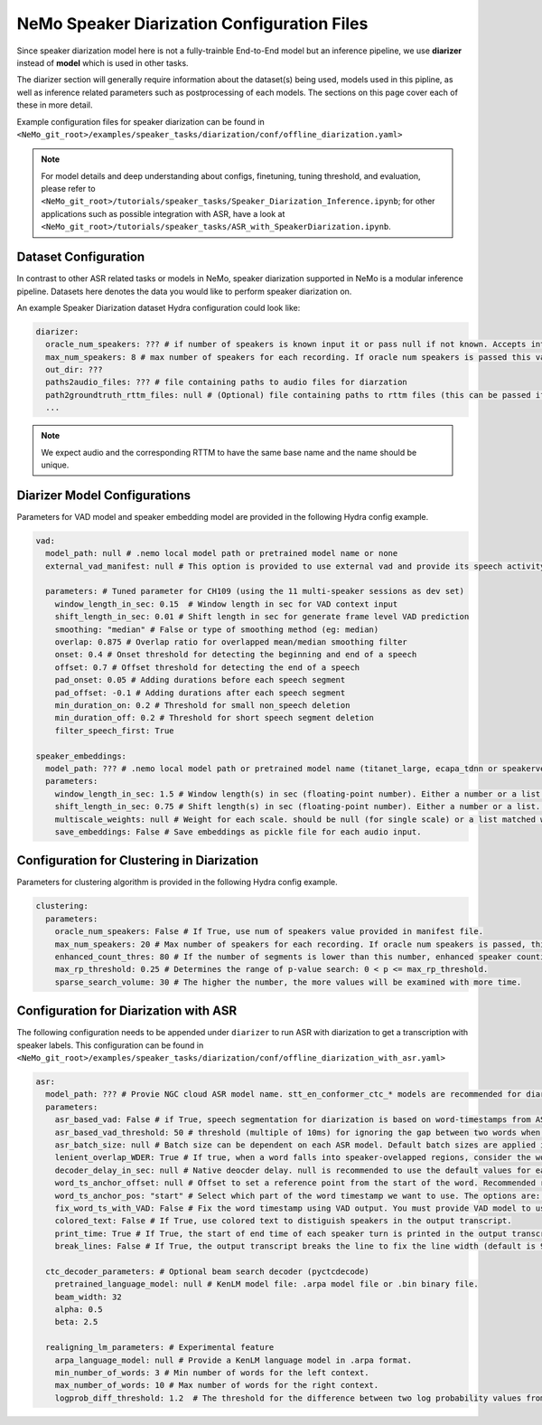 NeMo Speaker Diarization Configuration Files
============================================

Since speaker diarization model here is not a fully-trainble End-to-End model but an inference pipeline, we use **diarizer** instead of **model** which is used in other tasks.

The diarizer section will generally require information about the dataset(s) being used, models used in this pipline, as well as inference related parameters such as postprocessing of each models.
The sections on this page cover each of these in more detail.

Example configuration files for speaker diarization can be found in ``<NeMo_git_root>/examples/speaker_tasks/diarization/conf/offline_diarization.yaml>``

.. note::
  For model details and deep understanding about configs, finetuning, tuning threshold, and evaluation, 
  please refer to ``<NeMo_git_root>/tutorials/speaker_tasks/Speaker_Diarization_Inference.ipynb``;
  for other applications such as possible integration with ASR, have a look at ``<NeMo_git_root>/tutorials/speaker_tasks/ASR_with_SpeakerDiarization.ipynb``.


Dataset Configuration
---------------------

In contrast to other ASR related tasks or models in NeMo, speaker diarization supported in NeMo is a modular inference pipeline.
Datasets here denotes the data you would like to perform speaker diarization on. 

An example Speaker Diarization dataset Hydra configuration could look like:

.. code-block:: yaml

  diarizer:
    oracle_num_speakers: ??? # if number of speakers is known input it or pass null if not known. Accepts int or path to file containing uniq-id and num of speakers of that session
    max_num_speakers: 8 # max number of speakers for each recording. If oracle num speakers is passed this value is ignored
    out_dir: ??? 
    paths2audio_files: ??? # file containing paths to audio files for diarzation
    path2groundtruth_rttm_files: null # (Optional) file containing paths to rttm files (this can be passed if we need to calculate DER rate based on ground truth rttm files).
    ...
    
.. note::
  We expect audio and the corresponding RTTM to have the same base name and the name should be unique.


Diarizer Model Configurations
-----------------------------

Parameters for VAD model and speaker embedding model are provided in the following Hydra config example.

.. code-block:: yaml

  vad:
    model_path: null # .nemo local model path or pretrained model name or none
    external_vad_manifest: null # This option is provided to use external vad and provide its speech activity labels for speaker embeddings extraction. Only one of model_path or external_vad_manifest should be set

    parameters: # Tuned parameter for CH109 (using the 11 multi-speaker sessions as dev set) 
      window_length_in_sec: 0.15  # Window length in sec for VAD context input 
      shift_length_in_sec: 0.01 # Shift length in sec for generate frame level VAD prediction
      smoothing: "median" # False or type of smoothing method (eg: median)
      overlap: 0.875 # Overlap ratio for overlapped mean/median smoothing filter
      onset: 0.4 # Onset threshold for detecting the beginning and end of a speech 
      offset: 0.7 # Offset threshold for detecting the end of a speech
      pad_onset: 0.05 # Adding durations before each speech segment 
      pad_offset: -0.1 # Adding durations after each speech segment 
      min_duration_on: 0.2 # Threshold for small non_speech deletion
      min_duration_off: 0.2 # Threshold for short speech segment deletion
      filter_speech_first: True 

  speaker_embeddings:
    model_path: ??? # .nemo local model path or pretrained model name (titanet_large, ecapa_tdnn or speakerverification_speakernet)
    parameters:
      window_length_in_sec: 1.5 # Window length(s) in sec (floating-point number). Either a number or a list. Ex) 1.5 or [1.5,1.0,0.5]
      shift_length_in_sec: 0.75 # Shift length(s) in sec (floating-point number). Either a number or a list. Ex) 0.75 or [0.75,0.5,0.25]
      multiscale_weights: null # Weight for each scale. should be null (for single scale) or a list matched with window/shift scale count. Ex) [0.33,0.33,0.33]
      save_embeddings: False # Save embeddings as pickle file for each audio input.

Configuration for Clustering in Diarization
-------------------------------------------

Parameters for clustering algorithm is provided in the following Hydra config example.

.. code-block:: yaml
  
  clustering:
    parameters:
      oracle_num_speakers: False # If True, use num of speakers value provided in manifest file.
      max_num_speakers: 20 # Max number of speakers for each recording. If oracle num speakers is passed, this value is ignored.
      enhanced_count_thres: 80 # If the number of segments is lower than this number, enhanced speaker counting is activated.
      max_rp_threshold: 0.25 # Determines the range of p-value search: 0 < p <= max_rp_threshold. 
      sparse_search_volume: 30 # The higher the number, the more values will be examined with more time. 

Configuration for Diarization with ASR
--------------------------------------

The following configuration needs to be appended under ``diarizer`` to run ASR with diarization to get a transcription with speaker labels. This configuration can be found in ``<NeMo_git_root>/examples/speaker_tasks/diarization/conf/offline_diarization_with_asr.yaml>``

.. code-block:: yaml

  asr:
    model_path: ??? # Provie NGC cloud ASR model name. stt_en_conformer_ctc_* models are recommended for diarization purpose.
    parameters:
      asr_based_vad: False # if True, speech segmentation for diarization is based on word-timestamps from ASR inference.
      asr_based_vad_threshold: 50 # threshold (multiple of 10ms) for ignoring the gap between two words when generating VAD timestamps using ASR based VAD.
      asr_batch_size: null # Batch size can be dependent on each ASR model. Default batch sizes are applied if set to null.
      lenient_overlap_WDER: True # If true, when a word falls into speaker-ovelapped regions, consider the word as a correctly diarized word.
      decoder_delay_in_sec: null # Native deocder delay. null is recommended to use the default values for each ASR model.
      word_ts_anchor_offset: null # Offset to set a reference point from the start of the word. Recommended range of values is [-0.05  0.2]. 
      word_ts_anchor_pos: "start" # Select which part of the word timestamp we want to use. The options are: 'start', 'end', 'mid'.
      fix_word_ts_with_VAD: False # Fix the word timestamp using VAD output. You must provide VAD model to use this feature.
      colored_text: False # If True, use colored text to distiguish speakers in the output transcript.
      print_time: True # If True, the start of end time of each speaker turn is printed in the output transcript.
      break_lines: False # If True, the output transcript breaks the line to fix the line width (default is 90 chars)
    
    ctc_decoder_parameters: # Optional beam search decoder (pyctcdecode)
      pretrained_language_model: null # KenLM model file: .arpa model file or .bin binary file.
      beam_width: 32
      alpha: 0.5
      beta: 2.5

    realigning_lm_parameters: # Experimental feature
      arpa_language_model: null # Provide a KenLM language model in .arpa format.
      min_number_of_words: 3 # Min number of words for the left context.
      max_number_of_words: 10 # Max number of words for the right context.
      logprob_diff_threshold: 1.2  # The threshold for the difference between two log probability values from two hypotheses.

